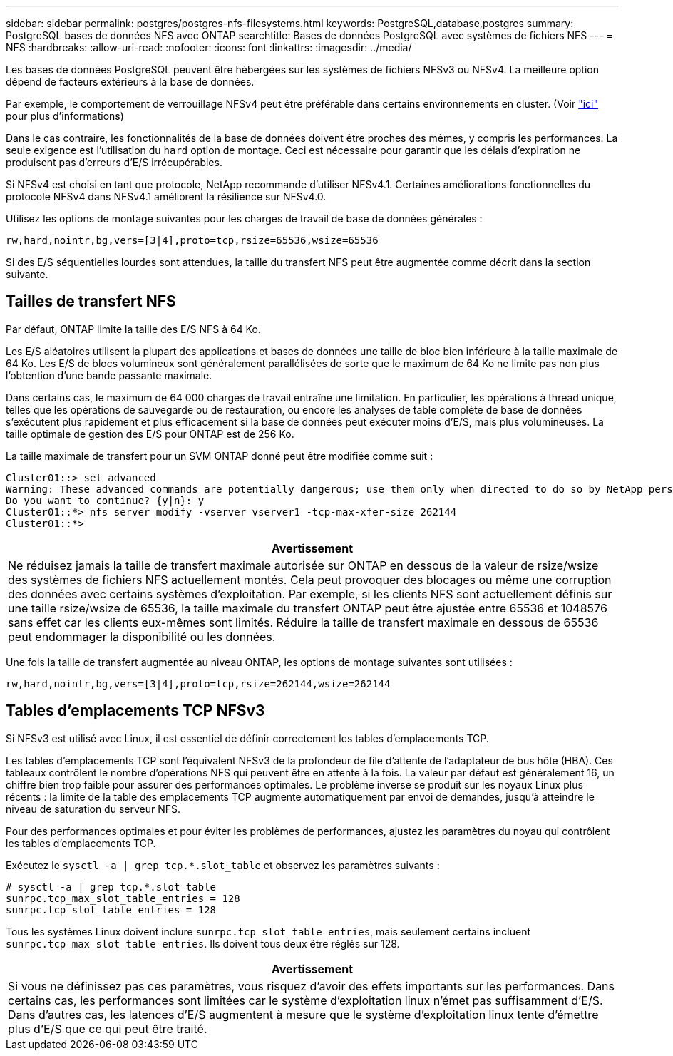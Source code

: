 ---
sidebar: sidebar 
permalink: postgres/postgres-nfs-filesystems.html 
keywords: PostgreSQL,database,postgres 
summary: PostgreSQL bases de données NFS avec ONTAP 
searchtitle: Bases de données PostgreSQL avec systèmes de fichiers NFS 
---
= NFS
:hardbreaks:
:allow-uri-read: 
:nofooter: 
:icons: font
:linkattrs: 
:imagesdir: ../media/


[role="lead"]
Les bases de données PostgreSQL peuvent être hébergées sur les systèmes de fichiers NFSv3 ou NFSv4. La meilleure option dépend de facteurs extérieurs à la base de données.

Par exemple, le comportement de verrouillage NFSv4 peut être préférable dans certains environnements en cluster. (Voir link:../oracle/oracle-notes-stale-nfs-locks.html["ici"] pour plus d'informations)

Dans le cas contraire, les fonctionnalités de la base de données doivent être proches des mêmes, y compris les performances. La seule exigence est l'utilisation du `hard` option de montage. Ceci est nécessaire pour garantir que les délais d'expiration ne produisent pas d'erreurs d'E/S irrécupérables.

Si NFSv4 est choisi en tant que protocole, NetApp recommande d'utiliser NFSv4.1. Certaines améliorations fonctionnelles du protocole NFSv4 dans NFSv4.1 améliorent la résilience sur NFSv4.0.

Utilisez les options de montage suivantes pour les charges de travail de base de données générales :

....
rw,hard,nointr,bg,vers=[3|4],proto=tcp,rsize=65536,wsize=65536
....
Si des E/S séquentielles lourdes sont attendues, la taille du transfert NFS peut être augmentée comme décrit dans la section suivante.



== Tailles de transfert NFS

Par défaut, ONTAP limite la taille des E/S NFS à 64 Ko.

Les E/S aléatoires utilisent la plupart des applications et bases de données une taille de bloc bien inférieure à la taille maximale de 64 Ko. Les E/S de blocs volumineux sont généralement parallélisées de sorte que le maximum de 64 Ko ne limite pas non plus l'obtention d'une bande passante maximale.

Dans certains cas, le maximum de 64 000 charges de travail entraîne une limitation. En particulier, les opérations à thread unique, telles que les opérations de sauvegarde ou de restauration, ou encore les analyses de table complète de base de données s'exécutent plus rapidement et plus efficacement si la base de données peut exécuter moins d'E/S, mais plus volumineuses. La taille optimale de gestion des E/S pour ONTAP est de 256 Ko.

La taille maximale de transfert pour un SVM ONTAP donné peut être modifiée comme suit :

....
Cluster01::> set advanced
Warning: These advanced commands are potentially dangerous; use them only when directed to do so by NetApp personnel.
Do you want to continue? {y|n}: y
Cluster01::*> nfs server modify -vserver vserver1 -tcp-max-xfer-size 262144
Cluster01::*>
....
|===
| Avertissement 


| Ne réduisez jamais la taille de transfert maximale autorisée sur ONTAP en dessous de la valeur de rsize/wsize des systèmes de fichiers NFS actuellement montés. Cela peut provoquer des blocages ou même une corruption des données avec certains systèmes d'exploitation. Par exemple, si les clients NFS sont actuellement définis sur une taille rsize/wsize de 65536, la taille maximale du transfert ONTAP peut être ajustée entre 65536 et 1048576 sans effet car les clients eux-mêmes sont limités. Réduire la taille de transfert maximale en dessous de 65536 peut endommager la disponibilité ou les données. 
|===
Une fois la taille de transfert augmentée au niveau ONTAP, les options de montage suivantes sont utilisées :

....
rw,hard,nointr,bg,vers=[3|4],proto=tcp,rsize=262144,wsize=262144
....


== Tables d'emplacements TCP NFSv3

Si NFSv3 est utilisé avec Linux, il est essentiel de définir correctement les tables d'emplacements TCP.

Les tables d'emplacements TCP sont l'équivalent NFSv3 de la profondeur de file d'attente de l'adaptateur de bus hôte (HBA). Ces tableaux contrôlent le nombre d'opérations NFS qui peuvent être en attente à la fois. La valeur par défaut est généralement 16, un chiffre bien trop faible pour assurer des performances optimales. Le problème inverse se produit sur les noyaux Linux plus récents : la limite de la table des emplacements TCP augmente automatiquement par envoi de demandes, jusqu'à atteindre le niveau de saturation du serveur NFS.

Pour des performances optimales et pour éviter les problèmes de performances, ajustez les paramètres du noyau qui contrôlent les tables d'emplacements TCP.

Exécutez le `sysctl -a | grep tcp.*.slot_table` et observez les paramètres suivants :

....
# sysctl -a | grep tcp.*.slot_table
sunrpc.tcp_max_slot_table_entries = 128
sunrpc.tcp_slot_table_entries = 128
....
Tous les systèmes Linux doivent inclure `sunrpc.tcp_slot_table_entries`, mais seulement certains incluent `sunrpc.tcp_max_slot_table_entries`. Ils doivent tous deux être réglés sur 128.

|===
| Avertissement 


| Si vous ne définissez pas ces paramètres, vous risquez d'avoir des effets importants sur les performances. Dans certains cas, les performances sont limitées car le système d'exploitation linux n'émet pas suffisamment d'E/S. Dans d'autres cas, les latences d'E/S augmentent à mesure que le système d'exploitation linux tente d'émettre plus d'E/S que ce qui peut être traité. 
|===